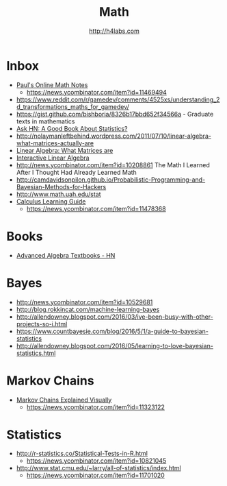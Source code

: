 #+STARTUP: showall
#+TITLE: Math
#+AUTHOR: http://h4labs.com
#+EMAIL: melling@h4labs.com

* Inbox
+ [[http://tutorial.math.lamar.edu][Paul's Online Math Notes]]
 - https://news.ycombinator.com/item?id=11469494
+ https://www.reddit.com/r/gamedev/comments/4525xs/understanding_2d_transformations_maths_for_gamedev/
+ https://gist.github.com/bishboria/8326b17bbd652f34566a - Graduate texts in mathematics
+ [[http://news.ycombinator.com/item?id=10056789][Ask HN: A Good Book About Statistics?]]
+ http://nolaymanleftbehind.wordpress.com/2011/07/10/linear-algebra-what-matrices-actually-are
+ [[http://news.ycombinator.com/item?id=10139554][Linear Algebra: What Matrices are]] 
+ [[http://news.ycombinator.com/item?id=10183725][Interactive Linear Algebra]]
+ http://news.ycombinator.com/item?id=10208861 The Math I Learned After I Thought Had Already Learned Math
+ http://camdavidsonpilon.github.io/Probabilistic-Programming-and-Bayesian-Methods-for-Hackers
+ http://www.math.uah.edu/stat
+ [[http://betterexplained.com/guides/calculus/][Calculus Learning Guide]]
 - https://news.ycombinator.com/item?id=11478368

* Books
+ [[https://news.ycombinator.com/item?id=10873471][Advanced Algebra Textbooks - HN]]

* Bayes
+ http://news.ycombinator.com/item?id=10529681
+ http://blog.rokkincat.com/machine-learning-bayes
+ http://allendowney.blogspot.com/2016/03/ive-been-busy-with-other-projects-so-i.html
+ https://www.countbayesie.com/blog/2016/5/1/a-guide-to-bayesian-statistics
+ http://allendowney.blogspot.com/2016/05/learning-to-love-bayesian-statistics.html

* Markov Chains
+ [[http://setosa.io/ev/markov-chains/][Markov Chains Explained Visually]]
 - https://news.ycombinator.com/item?id=11323122

* Statistics
+ http://r-statistics.co/Statistical-Tests-in-R.html
 - https://news.ycombinator.com/item?id=10821045
+ http://www.stat.cmu.edu/~larry/all-of-statistics/index.html
 - https://news.ycombinator.com/item?id=11701020

